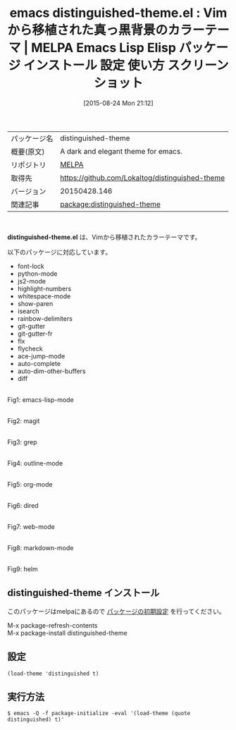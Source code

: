#+BLOG: rubikitch
#+POSTID: 1921
#+DATE: [2015-08-24 Mon 21:12]
#+PERMALINK: distinguished-theme
#+OPTIONS: toc:nil num:nil todo:nil pri:nil tags:nil ^:nil \n:t -:nil
#+ISPAGE: nil
#+DESCRIPTION:
# (progn (erase-buffer)(find-file-hook--org2blog/wp-mode))
#+BLOG: rubikitch
#+CATEGORY: Emacs, theme
#+EL_PKG_NAME: distinguished-theme
#+EL_TAGS: emacs, %p, %p.el, emacs lisp %p, elisp %p, emacs %f %p, emacs %p 使い方, emacs %p 設定, emacs パッケージ %p, emacs %p スクリーンショット, color-theme, カラーテーマ
#+EL_TITLE: Emacs Lisp Elisp パッケージ インストール 設定 使い方 スクリーンショット
#+EL_TITLE0: Vimから移植された真っ黒背景のカラーテーマ
#+EL_URL: 
#+begin: org2blog
#+DESCRIPTION: MELPAのEmacs Lispパッケージdistinguished-themeの紹介
#+MYTAGS: package:distinguished-theme, emacs 使い方, emacs コマンド, emacs, distinguished-theme, distinguished-theme.el, emacs lisp distinguished-theme, elisp distinguished-theme, emacs melpa distinguished-theme, emacs distinguished-theme 使い方, emacs distinguished-theme 設定, emacs パッケージ distinguished-theme, emacs distinguished-theme スクリーンショット, color-theme, カラーテーマ
#+TAGS: package:distinguished-theme, emacs 使い方, emacs コマンド, emacs, distinguished-theme, distinguished-theme.el, emacs lisp distinguished-theme, elisp distinguished-theme, emacs melpa distinguished-theme, emacs distinguished-theme 使い方, emacs distinguished-theme 設定, emacs パッケージ distinguished-theme, emacs distinguished-theme スクリーンショット, color-theme, カラーテーマ, Emacs, theme, distinguished-theme.el
#+TITLE: emacs distinguished-theme.el : Vimから移植された真っ黒背景のカラーテーマ | MELPA Emacs Lisp Elisp パッケージ インストール 設定 使い方 スクリーンショット
#+BEGIN_HTML
<table>
<tr><td>パッケージ名</td><td>distinguished-theme</td></tr>
<tr><td>概要(原文)</td><td>A dark and elegant theme for emacs.</td></tr>
<tr><td>リポジトリ</td><td><a href="http://melpa.org/">MELPA</a></td></tr>
<tr><td>取得先</td><td><a href="https://github.com/Lokaltog/distinguished-theme">https://github.com/Lokaltog/distinguished-theme</a></td></tr>
<tr><td>バージョン</td><td>20150428.146</td></tr>
<tr><td>関連記事</td><td><a href="http://rubikitch.com/tag/package:distinguished-theme/">package:distinguished-theme</a> </td></tr>
</table>
<br />
#+END_HTML
*distinguished-theme.el* は、Vimから移植されたカラーテーマです。

# (save-window-excursion (async-shell-command "emacs-test -eval '(load-theme (quote distinguished) t)'"))
以下のパッケージに対応しています。
- font-lock
- python-mode
- js2-mode
- highlight-numbers
- whitespace-mode
- show-paren
- isearch
- rainbow-delimiters
- git-gutter
- git-gutter-fr
- flx
- flycheck
- ace-jump-mode
- auto-complete
- auto-dim-other-buffers
- diff

# (progn (forward-line 1)(shell-command "screenshot-time.rb org_theme_template" t))
#+ATTR_HTML: :width 480
[[file:/r/sync/screenshots/20150824211456.png]]
Fig1: emacs-lisp-mode

#+ATTR_HTML: :width 480
[[file:/r/sync/screenshots/20150824211501.png]]
Fig2: magit

#+ATTR_HTML: :width 480
[[file:/r/sync/screenshots/20150824211504.png]]
Fig3: grep

#+ATTR_HTML: :width 480
[[file:/r/sync/screenshots/20150824211509.png]]
Fig4: outline-mode

#+ATTR_HTML: :width 480
[[file:/r/sync/screenshots/20150824211513.png]]
Fig5: org-mode

#+ATTR_HTML: :width 480
[[file:/r/sync/screenshots/20150824211517.png]]
Fig6: dired

#+ATTR_HTML: :width 480
[[file:/r/sync/screenshots/20150824211520.png]]
Fig7: web-mode

#+ATTR_HTML: :width 480
[[file:/r/sync/screenshots/20150824211524.png]]
Fig8: markdown-mode

#+ATTR_HTML: :width 480
[[file:/r/sync/screenshots/20150824211529.png]]
Fig9: helm
** distinguished-theme インストール
このパッケージはmelpaにあるので [[http://rubikitch.com/package-initialize][パッケージの初期設定]] を行ってください。

M-x package-refresh-contents
M-x package-install distinguished-theme


#+end:
** 概要                                                             :noexport:
*distinguished-theme.el* は、Vimから移植されたカラーテーマです。

# (save-window-excursion (async-shell-command "emacs-test -eval '(load-theme (quote distinguished) t)'"))
以下のパッケージに対応しています。
- font-lock
- python-mode
- js2-mode
- highlight-numbers
- whitespace-mode
- show-paren
- isearch
- rainbow-delimiters
- git-gutter
- git-gutter-fr
- flx
- flycheck
- ace-jump-mode
- auto-complete
- auto-dim-other-buffers
- diff

# (progn (forward-line 1)(shell-command "screenshot-time.rb org_theme_template" t))
#+ATTR_HTML: :width 480
[[file:/r/sync/screenshots/20150824211456.png]]
Fig10: emacs-lisp-mode

#+ATTR_HTML: :width 480
[[file:/r/sync/screenshots/20150824211501.png]]
Fig11: magit

#+ATTR_HTML: :width 480
[[file:/r/sync/screenshots/20150824211504.png]]
Fig12: grep

#+ATTR_HTML: :width 480
[[file:/r/sync/screenshots/20150824211509.png]]
Fig13: outline-mode

#+ATTR_HTML: :width 480
[[file:/r/sync/screenshots/20150824211513.png]]
Fig14: org-mode

#+ATTR_HTML: :width 480
[[file:/r/sync/screenshots/20150824211517.png]]
Fig15: dired

#+ATTR_HTML: :width 480
[[file:/r/sync/screenshots/20150824211520.png]]
Fig16: web-mode

#+ATTR_HTML: :width 480
[[file:/r/sync/screenshots/20150824211524.png]]
Fig17: markdown-mode

#+ATTR_HTML: :width 480
[[file:/r/sync/screenshots/20150824211529.png]]
Fig18: helm

** 設定
#+BEGIN_SRC fundamental
(load-theme 'distinguished t)
#+END_SRC

** 実行方法
#+BEGIN_EXAMPLE
$ emacs -Q -f package-initialize -eval '(load-theme (quote distinguished) t)'
#+END_EXAMPLE

# (progn (forward-line 1)(shell-command "screenshot-time.rb org_template" t))
